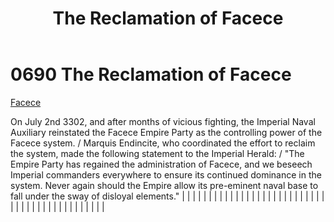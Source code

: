 :PROPERTIES:
:ID:       1062402b-b982-499d-85ce-fbaa7570939f
:END:
#+title: The Reclamation of Facece
#+filetags: :beacon:
*     0690  The Reclamation of Facece
[[id:1062402b-b982-499d-85ce-fbaa7570939f][Facece]]

On July 2nd 3302, and after months of vicious fighting, the Imperial Naval Auxiliary reinstated the Facece Empire Party as the controlling power of the Facece system. / Marquis Endincite, who coordinated the effort to reclaim the system, made the following statement to the Imperial Herald: / "The Empire Party has regained the administration of Facece, and we beseech Imperial commanders everywhere to ensure its continued dominance in the system. Never again should the Empire allow its pre-eminent naval base to fall under the sway of disloyal elements."                                                                                                                                                                                                                                                                                                                                                                                                                                                                                                                                                                                                                                                                                                                                                                                                                                                                                                                                                                                                                                                                                                                                                                                                                                                                                                                                                                                                                                                                                                                                                                                                                                                                                                                                                                                                                                                                                                                                                                                                                                                                                                                                                                                                                                                                                                                                                                                                                                                                     |   |   |                                                                                                                                                                                                                                                                                                                                                                                                                                                                                                                                                                                                                                                                                                                                                                                                                                                                                                                                                                                                                       |   |   |   |   |   |   |   |   |   |   |   |   |   |   |   |   |   |   |   |   |   |   |   |   |   |   |   |   |   |   |   |   |   |   |   |   |   |   |   |   |   |   

[[file:img/beacons/0690.png]]
